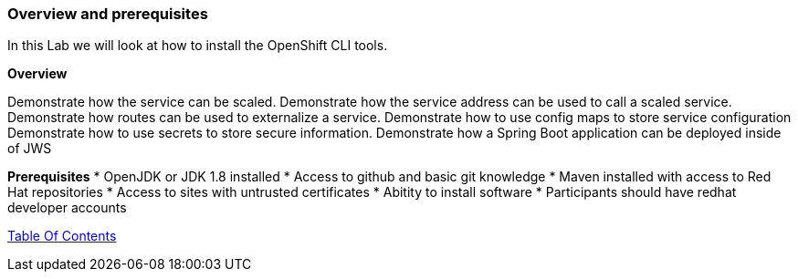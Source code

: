 [[overview-prerequisite]]
Overview and prerequisites
~~~~~~~~~~~~~~~~~~~~~~~~~~

In this Lab we will look at how to install the OpenShift CLI tools.

*Overview*

Demonstrate how the service can be scaled. 
Demonstrate how the service address can be used to call a scaled service.  
Demonstrate how routes can be used to externalize a service.
Demonstrate how to use config maps to store service configuration
Demonstrate how to use secrets to store secure information.
Demonstrate how a Spring Boot application can be deployed inside of JWS

*Prerequisites*
* OpenJDK or JDK 1.8 installed
* Access to github and basic git knowledge
* Maven installed with access to Red Hat repositories
* Access to sites with untrusted certificates
* Abitity to install software
* Participants should have redhat developer accounts

link:0_toc.adoc[Table Of Contents]